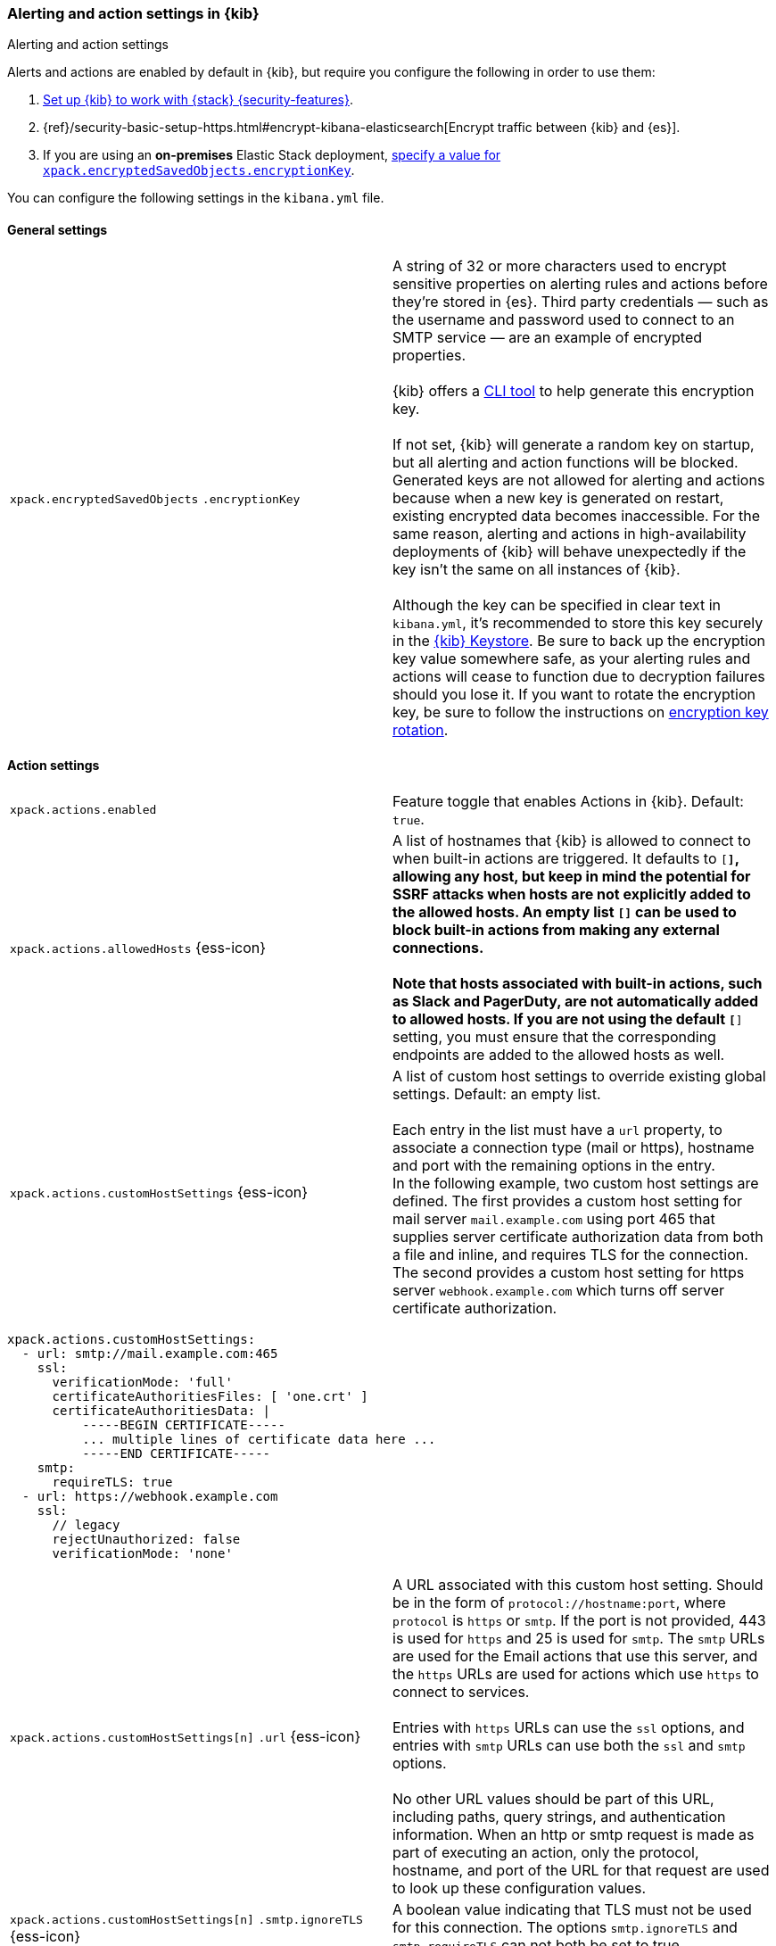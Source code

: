 [role="xpack"]
[[alert-action-settings-kb]]
=== Alerting and action settings in {kib}
++++
<titleabbrev>Alerting and action settings</titleabbrev>
++++

Alerts and actions are enabled by default in {kib}, but require you configure the following in order to use them:

. <<using-kibana-with-security,Set up {kib} to work with {stack} {security-features}>>.
. {ref}/security-basic-setup-https.html#encrypt-kibana-elasticsearch[Encrypt traffic between {kib} and {es}].
. If you are using an *on-premises* Elastic Stack deployment, <<general-alert-action-settings,specify a value for `xpack.encryptedSavedObjects.encryptionKey`>>.

You can configure the following settings in the `kibana.yml` file.


[float]
[[general-alert-action-settings]]
==== General settings

[cols="2*<"]
|===

| `xpack.encryptedSavedObjects`
`.encryptionKey`
  | A string of 32 or more characters used to encrypt sensitive properties on alerting rules and actions before they're stored in {es}. Third party credentials &mdash; such as the username and password used to connect to an SMTP service &mdash; are an example of encrypted properties. +
  +
  {kib} offers a <<kibana-encryption-keys, CLI tool>> to help generate this encryption key. +
  +
  If not set, {kib} will generate a random key on startup, but all alerting and action functions will be blocked. Generated keys are not allowed for alerting and actions because when a new key is generated on restart, existing encrypted data becomes inaccessible. For the same reason, alerting and actions in high-availability deployments of {kib} will behave unexpectedly if the key isn't the same on all instances of {kib}. +
  +
  Although the key can be specified in clear text in `kibana.yml`, it's recommended to store this key securely in the <<secure-settings,{kib} Keystore>>.
  Be sure to back up the encryption key value somewhere safe, as your alerting rules and actions will cease to function due to decryption failures should you lose it.  If you want to rotate the encryption key, be sure to follow the instructions on <<encryption-key-rotation, encryption key rotation>>.

|===

[float]
[[action-settings]]
==== Action settings

[cols="2*<"]
|===
| `xpack.actions.enabled`
  | Feature toggle that enables Actions in {kib}. Default: `true`.

| `xpack.actions.allowedHosts` {ess-icon}
  | A list of hostnames that {kib} is allowed to connect to when built-in actions are triggered. It defaults to `[*]`, allowing any host, but keep in mind the potential for SSRF attacks when hosts are not explicitly added to the allowed hosts. An empty list `[]` can be used to block built-in actions from making any external connections. +
  +
  Note that hosts associated with built-in actions, such as Slack and PagerDuty, are not automatically added to allowed hosts. If you are not using the default `[*]` setting, you must ensure that the corresponding endpoints are added to the allowed hosts as well.
 
| `xpack.actions.customHostSettings` {ess-icon} 
  | A list of custom host settings to override existing global settings.
  Default: an empty list. +
  +
  Each entry in the list must have a `url` property, to associate a connection
  type (mail or https), hostname and port with the remaining options in the
  entry.
  +
  In the following example, two custom host settings
  are defined.  The first provides a custom host setting for mail server
  `mail.example.com` using port 465 that supplies server certificate authorization
  data from both a file and inline, and requires TLS for the
  connection.  The second provides a custom host setting for https server
  `webhook.example.com` which turns off server certificate authorization.

|===

[source,yaml]
--
xpack.actions.customHostSettings:
  - url: smtp://mail.example.com:465
    ssl: 
      verificationMode: 'full'
      certificateAuthoritiesFiles: [ 'one.crt' ]
      certificateAuthoritiesData: |
          -----BEGIN CERTIFICATE-----
          ... multiple lines of certificate data here ...
          -----END CERTIFICATE-----
    smtp:
      requireTLS: true
  - url: https://webhook.example.com
    ssl: 
      // legacy
      rejectUnauthorized: false
      verificationMode: 'none'
--

[cols="2*<"]
|===

| `xpack.actions.customHostSettings[n]`
`.url` {ess-icon}
  | A URL associated with this custom host setting.  Should be in the form of
  `protocol://hostname:port`, where `protocol` is `https` or `smtp`.  If the
  port is not provided, 443 is used for `https` and 25 is used for
  `smtp`.  The `smtp` URLs are used for the Email actions that use this
  server, and the `https` URLs are used for actions which use `https` to
  connect to services. +
  +
  Entries with `https` URLs can use the `ssl` options, and entries with `smtp`
  URLs can use both the `ssl` and `smtp` options. +
  +
  No other URL values should be part of this URL, including paths,
  query strings, and authentication information.  When an http or smtp request
  is made as part of executing an action, only the protocol, hostname, and
  port of the URL for that request are used to look up these configuration
  values.

| `xpack.actions.customHostSettings[n]`
`.smtp.ignoreTLS` {ess-icon}
  | A boolean value indicating that TLS must not be used for this connection.
  The options `smtp.ignoreTLS` and `smtp.requireTLS` can not both be set to true.

| `xpack.actions.customHostSettings[n]`
`.smtp.requireTLS` {ess-icon}
  | A boolean value indicating that TLS must be used for this connection.
  The options `smtp.ignoreTLS` and `smtp.requireTLS` can not both be set to true.

| `xpack.actions.customHostSettings[n]`
`.ssl.rejectUnauthorized`
  | Deprecated. Use <<action-config-custom-host-verification-mode,`xpack.actions.customHostSettings.ssl.verificationMode`>> instead. A boolean value indicating whether to bypass server certificate validation.
  Overrides the general `xpack.actions.rejectUnauthorized` configuration
  for requests made for this hostname/port.

|[[action-config-custom-host-verification-mode]] `xpack.actions.customHostSettings[n]`
`.ssl.verificationMode` {ess-icon}
  | Controls the verification of the server certificate that {hosted-ems} receives when making an outbound SSL/TLS connection to the host server. Valid values are `full`, `certificate`, and `none`. 
 Use `full` to perform hostname verification, `certificate` to skip hostname verification, and `none` to skip verification. Default: `full`. <<elasticsearch-ssl-verificationMode,Equivalent {kib} setting>>. Overrides the general `xpack.actions.ssl.verificationMode` configuration
  for requests made for this hostname/port.

| `xpack.actions.customHostSettings[n]`
`.ssl.certificateAuthoritiesFiles`
  | A file name or list of file names of PEM-encoded certificate files to use
  to validate the server.

| `xpack.actions.customHostSettings[n]`
`.ssl.certificateAuthoritiesData` {ess-icon}
  | The contents of a PEM-encoded certificate file, or multiple files appended
  into a single string.  This configuration can be used for environments where
  the files cannot be made available.  

| `xpack.actions.enabledActionTypes` {ess-icon}
  | A list of action types that are enabled. It defaults to `[*]`, enabling all types. The names for built-in {kib} action types are prefixed with a `.` and include: `.server-log`, `.slack`, `.email`, `.index`, `.pagerduty`, and `.webhook`. An empty list `[]` will disable all action types. +
  +
  Disabled action types will not appear as an option when creating new connectors, but existing connectors and actions of that type will remain in {kib} and will not function.

| `xpack.actions`
`.preconfiguredAlertHistoryEsIndex` {ess-icon}
  | Enables a preconfigured alert history {es} <<index-action-type, Index>> connector. Default: `false`.

| `xpack.actions.preconfigured`
  | Specifies preconfigured connector IDs and configs. Default: {}.

| `xpack.actions.proxyUrl` {ess-icon}
  | Specifies the proxy URL to use, if using a proxy for actions. By default, no proxy is used.

| `xpack.actions.proxyBypassHosts` {ess-icon}
  | Specifies hostnames which should not use the proxy, if using a proxy for actions. The value is an array of hostnames as strings.  By default, all hosts will use the proxy, but if an action's hostname is in this list, the proxy will not be used.  The settings `xpack.actions.proxyBypassHosts` and `xpack.actions.proxyOnlyHosts` cannot be used at the same time.

| `xpack.actions.proxyOnlyHosts` {ess-icon}
  | Specifies hostnames which should only use the proxy, if using a proxy for actions. The value is an array of hostnames as strings.  By default, no hosts will use the proxy, but if an action's hostname is in this list, the proxy will be used.  The settings `xpack.actions.proxyBypassHosts` and `xpack.actions.proxyOnlyHosts` cannot be used at the same time.

| `xpack.actions.proxyHeaders` {ess-icon}
  | Specifies HTTP headers for the proxy, if using a proxy for actions. Default: {}.

a|`xpack.actions.`
`proxyRejectUnauthorizedCertificates` {ess-icon}
  | Deprecated. Use <<action-config-proxy-verification-mode,`xpack.actions.ssl.proxyVerificationMode`>> instead. Set to `false` to bypass certificate validation for the proxy, if using a proxy for actions. Default: `true`.

|[[action-config-proxy-verification-mode]]
`xpack.actions[n]`
`.ssl.proxyVerificationMode` {ess-icon}
| Controls the verification for the proxy server certificate that {hosted-ems} receives when making an outbound SSL/TLS connection to the proxy server. Valid values are `full`, `certificate`, and `none`. 
Use `full` to perform hostname verification, `certificate` to skip hostname verification, and `none` to skip verification. Default: `full`. <<elasticsearch-ssl-verificationMode,Equivalent {kib} setting>>.

| `xpack.actions.rejectUnauthorized` {ess-icon}
  | Deprecated. Use <<action-config-verification-mode,`xpack.actions.ssl.verificationMode`>> instead. Set to `false` to bypass certificate validation for actions. Default: `true`. +
  +
  As an alternative to setting `xpack.actions.rejectUnauthorized`, you can use the setting
  `xpack.actions.customHostSettings` to set SSL options for specific servers.

|[[action-config-verification-mode]]
`xpack.actions[n]`
`.ssl.verificationMode` {ess-icon}
| Controls the verification for the server certificate that {hosted-ems} receives when making an outbound SSL/TLS connection for actions. Valid values are `full`, `certificate`, and `none`. 
  Use `full` to perform hostname verification, `certificate` to skip hostname verification, and `none` to skip verification. Default: `full`. <<elasticsearch-ssl-verificationMode,Equivalent {kib} setting>>. +
  +
  As an alternative to setting `xpack.actions.ssl.verificationMode`, you can use the setting
  `xpack.actions.customHostSettings` to set SSL options for specific servers.



| `xpack.actions.maxResponseContentLength` {ess-icon}
  | Specifies the max number of bytes of the http response for requests to external resources. Default: 1000000 (1MB).

| `xpack.actions.responseTimeout` {ess-icon}
  | Specifies the time allowed for requests to external resources. Requests that take longer are aborted. The time is formatted as: +
  +
  `<count>[ms,s,m,h,d,w,M,Y]` +
  +
  For example, `20m`, `24h`, `7d`, `1w`. Default: `60s`.


|===

[float]
[[alert-settings]]
==== Alerting settings

[cols="2*<"]
|===

| `xpack.alerting.maxEphemeralActionsPerAlert`
  | Sets the number of actions that will be executed ephemerally. To use this, enable ephemeral tasks in task manager first with <<task-manager-settings,`xpack.task_manager.ephemeral_tasks.enabled`>>

|===